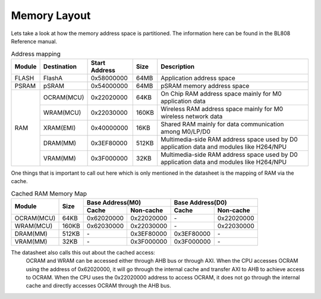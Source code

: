 =============
Memory Layout
=============

Lets take a look at how the memory address space is partitioned. The information
here can be found in the BL808 Reference manual.

.. table:: Address mapping

    +---------------+---------------+-----------------------+-------+-----------------------------------------------------------------------------------------------------------+
    |  Module       |  Destination  |  Start Address        | Size  |         Description                                                                                       |
    +===============+===============+=======================+=======+===========================================================================================================+
    | FLASH         | FlashA        | 0x58000000            | 64MB  | Application address space                                                                                 |
    +---------------+---------------+-----------------------+-------+-----------------------------------------------------------------------------------------------------------+
    | PSRAM         | pSRAM         | 0x54000000            | 64MB  | pSRAM memory address space                                                                                |
    +---------------+---------------+-----------------------+-------+-----------------------------------------------------------------------------------------------------------+
    | RAM           | OCRAM(MCU)    | 0x22020000            | 64KB  | On Chip RAM address space mainly for M0 application data                                                  |
    +               +---------------+-----------------------+-------+-----------------------------------------------------------------------------------------------------------+
    |               | WRAM(MCU)     | 0x22030000            | 160KB | Wireless RAM address space mainly for M0 wireless network data                                            |
    +               +---------------+-----------------------+-------+-----------------------------------------------------------------------------------------------------------+
    |               | XRAM(EMI)     | 0x40000000            | 16KB  | Shared RAM mainly for data communication among M0/LP/D0                                                   |
    +               +---------------+-----------------------+-------+-----------------------------------------------------------------------------------------------------------+
    |               | DRAM(MM)      | 0x3EF80000            | 512KB | Multimedia-side RAM address space used by D0 application data and modules like H264/NPU                   |
    +               +---------------+-----------------------+-------+-----------------------------------------------------------------------------------------------------------+
    |               | VRAM(MM)      | 0x3F000000            | 32KB  | Multimedia-side RAM address space used by D0 application data and modules like H264/NPU                   |
    +---------------+---------------+-----------------------+-------+-----------------------------------------------------------------------------------------------------------+

One things that is important to call out here which is only mentioned in the
datasheet is the mapping of RAM via the cache.

.. table:: Cached RAM Memory Map 

    +-----------------+-------+-------------+----------------+-------------+----------------+
    |  Module         | Size  |  Base Address(M0)            |  Base Address(D0)            |
    +                 +       +-------------+----------------+-------------+----------------+
    |                 |       | Cache       | Non-cache      | Cache       | Non-cache      |
    +=================+=======+=============+================+=============+================+
    | OCRAM(MCU)      | 64KB  | 0x62020000  | 0x22020000     | \-          | 0x22020000     |
    +-----------------+-------+-------------+----------------+-------------+----------------+
    | WRAM(MCU)       | 160KB | 0x62030000  | 0x22030000     | \-          | 0x22030000     |
    +-----------------+-------+-------------+----------------+-------------+----------------+
    | DRAM(MM)        | 512KB | \-          | 0x3EF80000     | 0x3EF80000  | \-             |
    +-----------------+-------+-------------+----------------+-------------+----------------+
    | VRAM(MM)        | 32KB  | \-          | 0x3F000000     | 0x3F000000  | \-             |
    +-----------------+-------+-------------+----------------+-------------+----------------+


The datasheet also calls this out about the cached access:
    OCRAM and WRAM can be accessed either through AHB bus or through AXI.
    When the CPU accesses OCRAM using the address of 0x62020000, it will go
    through the internal cache and transfer AXI to AHB to achieve access to
    OCRAM. When the CPU uses the 0x22020000 address to access OCRAM, it does
    not go through the internal cache and directly accesses OCRAM through the
    AHB bus.

